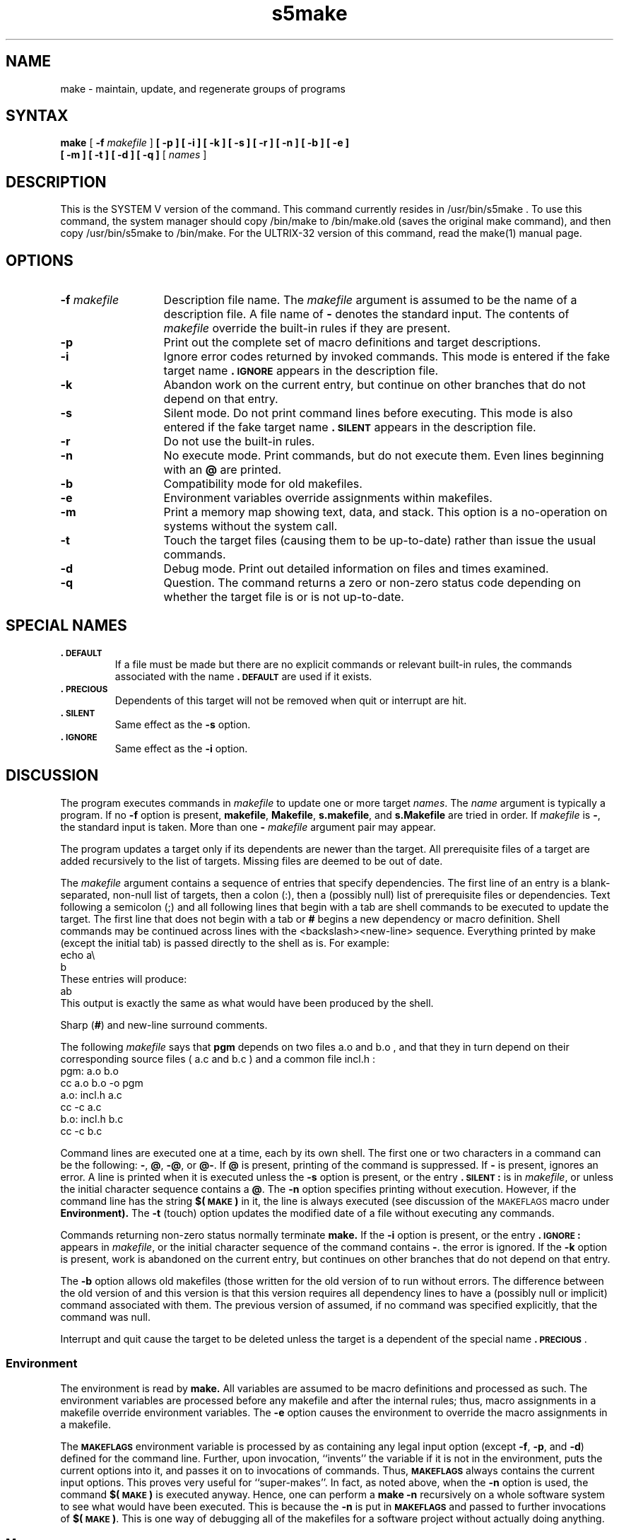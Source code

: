 .TH s5make 1
.SH NAME
make \- maintain, update, and regenerate groups of programs
.SH SYNTAX
.B make
[ \fB-f\fR \fImakefile\fR ]
.B [ \-p ]
.B [ \-i ]
.B [ \-k ]
.B [ \-s ]
.B [ \-r ]
.B [ \-n ]
.B [ \-b ]
.B [ \-e ]
.br
.B [ \-m ]
.B [ \-t ]
.B [ \-d ]
.B [ \-q ]
[ \fInames\fR ]
.SH DESCRIPTION
This is the SYSTEM V version of the
.PN make
command.
This command currently resides in /usr/bin/s5make .
To use this command, the system manager should
copy /bin/make to /bin/make.old 
(saves the original make command),
and then copy /usr/bin/s5make 
to /bin/make.
For the ULTRIX-32 version of this command,
read the make(1) manual page.
.SH OPTIONS
.TP "\w'\f3\-f\fP makefile\ \ 'u"
.BI \-f " makefile\^"
Description file name.
The
.I makefile\^
argument is assumed to
be the name of a description file.
A file name of
.B \-
denotes the standard input.
The contents of
.I makefile\^
override the built-in rules if they
are present.
.TP
.B \-p
Print out the complete set of macro definitions and target descriptions.
.TP
.B \-i
Ignore error codes returned by invoked commands.
This
mode is entered if the fake target name
.B \&.\s-1IGNORE\s+1
appears in the description file.
.TP
.B \-k
Abandon work on the current
entry, but continue on other branches
that do not depend on that entry.
.TP
.B \-s
Silent mode.
Do not print command lines before executing.
This mode is also entered if the fake target name
.B \&.\s-1SILENT\s+1
appears in the description file.
.TP
.B \-r
Do not use the built-in rules.
.TP
.B \-n
No execute mode.
Print commands, but do not execute
them.
Even lines beginning with an
.B @
are printed.
.TP
.B \-b
Compatibility mode for old makefiles.
.TP
.B \-e
Environment variables override assignments within makefiles.
.TP
.B \-m
Print a memory map showing text, data, and stack.
This option
is a no-operation on systems without the 
.PN getu 
system call.
.TP
.B \-t
Touch the target files (causing them to be up-to-date)
rather than issue the usual commands.
.TP
.B \-d
Debug mode.
Print out detailed information on files
and times examined.
.TP
.B \-q
Question.
The 
.PN make 
command returns a zero or non-zero
status code depending on whether the target file is or
is not up-to-date.
.SH SPECIAL NAMES
.TP
.B \&.\s-1DEFAULT\s+1
If a file must be made but there are no explicit commands
or relevant built-in rules, the commands associated
with the name
.B \&.\s-1DEFAULT\s+1
are used if it exists.
.TP
.B \&.\s-1PRECIOUS\s+1
Dependents of this target will not be removed when
quit or interrupt are hit.
.TP
.B \&.\s-1SILENT\s+1
Same effect as the 
.B \-s 
option.
.TP
.B \&.\s-1IGNORE\s+1
Same effect as the 
.B \-i 
option.
.SH DISCUSSION
The
.PN make
program executes commands in
.I makefile\^
to update
one or more target
.IR names .
The
.I name
argument is typically a program.
If no
.B \-f
option is present, \f3makefile\fP, \f3Makefile\fP, \f3s.makefile\fP,
and \f3s.Makefile\fP are
tried in order.
If
.I makefile\^
is
.BR \- ,
the standard input is taken.
More than one
.BI \- " makefile"
argument pair may appear.
.PP
The
.PN make
program updates a target only if its dependents are
newer than the target.
All prerequisite files of a target are added recursively to
the list of targets.
Missing files are deemed to be out of date.
.PP
The
.I makefile\^
argument contains a sequence of entries that specify dependencies.
The first line of an entry is a
blank-separated, non-null list of targets, then a
colon (:),
then a (possibly null) list of prerequisite files or dependencies.
Text following a
semicolon (;)
and all following lines
that begin with a tab are shell commands
to be executed to update the target.
The first line that does not begin with a tab or
.B #
begins
a new dependency or macro definition.
Shell commands may
be continued across lines with the <backslash><new-line> sequence.
Everything printed by make (except the initial tab) is passed
directly to the shell as is.
For example:
.EX
echo a\\
b
.EE
These entries will produce:
.EX
ab
.EE
This output is exactly the same as what would have been produced
by the shell.
.PP
Sharp
.RB ( # )
and new-line surround comments.
.PP
The following
.I makefile\^
says that
.B pgm
depends on two
files
a.o
and
b.o ,
and that they in turn depend on
their corresponding source files
( a.c
and
b.c )
and a common file
incl.h :
.EX
pgm: a.o b.o
   cc a.o b.o \-o pgm
a.o: incl.h a.c
   cc \-c a.c
b.o: incl.h b.c
   cc \-c b.c
.EE
.PP
Command lines are executed one at a time, each by its
own shell.
The first one or two characters in a command can be
the following: \f3\-\fP, \f3@\fP, \f3\-@\fP, or \f3@\-\fP.
If \f3@\fP is present, printing of the command is suppressed.
If \f3-\fP is present, 
.PN make
ignores an error.
A line is printed when it is executed unless the
.B \-s
option is present, or the entry
.B \&.\s-1SILENT\s+1:
is in
.IR makefile ,
or unless the initial character sequence contains a \f3@\fP.
The
.B \-n
option specifies printing without execution.  However, if the
command line has the string
.B $(\s-1MAKE\s+1)
in it,
the line is
always executed (see discussion of the
.SM MAKEFLAGS
macro under
.B Environment).
The
.B \-t
(touch) option updates the modified date of a
file without executing any commands.
.PP
Commands returning non-zero status normally terminate
.B make.
If the
.B \-i
option is present, or the entry \f3.\s-1IGNORE\s+1:\fP appears in
.IR makefile ,
or the initial character sequence of the command contains
\f3-\fP.
the error is ignored.
If the
.B \-k
option is present,
work is abandoned on the current
entry, but continues on other branches
that do not depend on that entry.
.PP
The
.B \-b
option allows old makefiles (those written for the old version
of 
.PN make )
to run without errors.
The difference between the old version
of 
.PN make
and this version is that this version requires all dependency
lines to have a (possibly null or implicit) command associated with them.
The previous version of
.PN make
assumed, if no command was specified explicitly,
that the command was null.
.PP
Interrupt and quit cause the target to be deleted
unless the target is a dependent
of the special name \f3.\s-1PRECIOUS\s+1\fP.
.SS Environment
The environment is read by 
.B make.
All variables are assumed to be macro
definitions and processed as such.
The environment variables are processed
before any makefile and after the internal rules;
thus, macro assignments
in a makefile override environment variables.
The
.B \-e
option causes
the environment to override the macro assignments in a makefile.
.PP
The \f3\s-1MAKEFLAGS\s+1\fP environment variable
is processed by 
.PN make 
as containing
any legal input option
(except \f3\-f\fP, \f3\-p\fP, and \f3\-d\fP) defined
for the command line.
Further, upon invocation,
.PN make
``invents'' the variable if it is not in the
environment, puts the current options into it, and passes it on to
invocations of commands.
Thus, \f3\s-1MAKEFLAGS\s+1\fP always contains the
current input options.
This proves very useful for ``super-makes''.
In fact, as noted above,
when the \f3\-n\fP option is used, the command
.B $(\s-1MAKE\s+1)
is executed
anyway.  Hence, one can perform a \f3make \-n\fP
recursively on a whole software
system to see what would have been executed.
This is because the \f3\-n\fP
is put in \f3\s-1MAKEFLAGS\s+1\fP and passed to further invocations of
.BR $(\s-1MAKE\s+1) .
This is one way of debugging
all of the makefiles for a software project
without actually doing anything.
.PP
.SS Macros
Entries of the form
.IB string1 " = " string2\^
are macro definitions.
.I String2
is defined as all characters up to a comment character or
an unescaped new-line.
Subsequent appearances of
.RI $( string1 [: subst1 =[ subst2\^\fP]])
are replaced by
.IR string2 .
The parentheses are optional if a
single character macro name is used and
there is no substitute sequence.
The optional
.RI : subst1 = subst2\^
is a substitute sequence.
If it is specified, all non-overlapping
occurrences of \f2subst1\^\fP in the
named macro are replaced by \f2subst2\^\fP.
Strings (for the purposes of this
type of substitution) are delimited by
blanks, tabs, new-line characters, and beginnings of lines.
An example of the use of the substitute sequence is shown under
.B Libraries.
.SS Internal Macros
There are five internally maintained macros which are useful
for writing rules for building targets.
.TP 5
\f3$\(**\fP
The macro \f3$\(**\fP stands for
the file name part of the current dependent with the suffix deleted.
It is
evaluated only for inference rules.
.TP
\f3$@\fP
The \f3$@\fP macro stands for
the full target name of the current target.
It is evaluated
only for explicitly named dependencies.
.TP
\f3$<\fP
The \f3$<\fP macro is only evaluated for inference rules or
the \f3.\s-1DEFAULT\s+1\fP rule.
It is
the module which is out-of-date with respect to the target (that is,
the ``manufactured'' dependent file name).
Thus, in the \f3.c.o\fP rule, the \f3$<\fP macro would evaluate to
the \f3.c\fP file.
An example for making
optimized \f3.o\fP files from \f3.c\fP files is:
.EX
\&.c.o:
cc \-c \-O $\(**.c
.EE
or:
.EX
\&.c.o:
cc \-c \-O $<
.EE
.TP 5
\f3$?\fP
The \f3$?\fP macro is evaluated when explicit rules from the makefile
are evaluated.
It is
the list of prerequisites that are out of date with respect to
the target;
essentially, those modules which must be rebuilt.
.TP
\f3$%\fP
The \f3$%\fP macro is only evaluated when the target is an
archive library member of the form \f3lib(file.o)\fP.
In this case,
\f3$@\fP evaluates to \f3lib\fP and \f3$%\fP evaluates to the
library member, \f3file.o\fP.
.PP
Four of the five macros can have alternative forms.
When an upper case \f3D\fP or \f3F\fP is appended to any of the four
macros, the meaning is changed to ``directory part'' for \f3D\fP
and ``file part'' for \f3F\fP.
Thus, \f3$(@D)\fP refers to the directory
part of the string \f3$@\fP.
If there is no directory part,
\&\f3./\fP is generated.
The only macro excluded from this
alternative form is \f3$?\fP.
The reasons for this are debatable.
.SS Suffixes
Certain names (for instance, those ending with \f3.o\fP)
have prerequisites such as \f3.c\fP, \f3.s\fP, which can be
inferred.
If no update commands for such a file appear in
.IR makefile ,
and if an inferable prerequisite
exists, that prerequisite is compiled to make the target.
In this case,
.PN make
has
inference rules
which allow building files from other files
by examining the suffixes and determining an
appropriate
inference rule
to use.
The current default inference rules
are:
.EX 0
\&.c \|.c~ \|.sh \|.sh~ \|.c.o \|.c~.o \|.c~.c \|.s.o \|.s~.o \|.y.o 
\|.y~.o \|.l.o \|.l~.o \|.y.c \|.y~.c \|.l.c \|.c.a \|.c~.a \|.s~.a \|.h~.h
.EE
.PP
The internal rules for 
.PN make
are contained in the source
file \f3rules.c\fP for the 
.PN make
program.
These rules can be
locally modified.
To print out the rules compiled into
the 
.PN make
on any machine in a form suitable for recompilation,
the following command is used:
.EX
make -fp - 2>/dev/null </dev/null
.EE
.PP
The only peculiarity in this output is the
.B (null)
string which printf(3s) prints when handed a null string.
.PP
A tilde in the above rules refers to an \s-1SCCS\s+1 file.
Thus, the
rule \f3.c~.o\fP would transform an \s-1SCCS\s+1 C source file into an
object file (\f3.o\fP).
Because the \f3s.\fP of the \s-1SCCS\s+1 files is a prefix,
it is incompatible with 
.PN make 
suffix point-of-view.
Hence,
the tilde is a way of changing any file reference into an \s-1SCCS\s+1
file reference.
.PP
A rule with only one suffix (that is, \f3.c:\fP) is the definition
of how to build \f2x\^\fP from \f2x\^\fP\f3.c\fP.
In effect, the other suffix is null.
This is useful for building targets
from only one source file (for
example, shell procedures, simple C programs).
.PP
Additional suffixes are given as the
dependency list for \f3.\s-1SUFFIXES\s+1\fP.
Order is significant; the first possible name for which both
a file and a rule exist is inferred as a prerequisite.
The default list is:
.IP "" 1i
.SUFFIXES: .o .c .y .l .s
.PP
Here again, the above command for printing the internal rules will
display the list of suffixes implemented on the current machine.
Multiple suffix lists accumulate;
.SUFFIXES: with no dependencies
clears the list of suffixes.
.SS Inference Rules
The first example can be done more briefly.
.EX
pgm: a.o b.o
   cc a.o b.o \-o pgm
a.o b.o: incl.h
.EE
.ss 12
This is because 
.B make
has a set of internal rules for building
files.
The user may add rules to this list by simply putting
them in the \f2makefile\^\fP.
.PP
Certain macros are used by the default inference rules
to permit the inclusion of optional matter in
any resulting commands.
For example,
.SM CFLAGS\*S ,
.SM LFLAGS\*S ,
and
.SM YFLAGS
are used for compiler options to cc(1), lex(1), and yacc(1),
respectively.
Again, the previous method for examining
the current rules is recommended.
.PP
The inference of prerequisites can be controlled.
The rule to create a file with suffix
.B \&.o
from a file with suffix
.B \&.c
is specified as an entry with \f3.c.o:\fP as the 
target and no dependents.
Shell commands associated with the target define the
rule for making a \f3.o\fP file from a \f3.c\fP file.
Any target that has no slashes in it and starts with a dot
is identified as a rule and not a true target.
.SS Libraries
If a target or dependency name contains parentheses, it is
assumed to be an archive library, the string within parentheses
referring to a member within the library.
Thus \f3lib(file.o)\fP and \f3$(\s-1LIB\s+1)(file.o)\fP both refer to
an archive library which contains \f3file.o\fP. (This assumes
the
.SM LIB
macro has been previously defined.)\ 
The expression \f3$(\s-1LIB\s+1)(file1.o file2.o)\fP is not legal.
Rules pertaining to archive libraries have the form
.BI \&. \s-1XX\s+1 .a
where the
.SM
.I XX\^
is the suffix from which the archive member
is to be made.
An unfortunate byproduct of the current implementation
requires the
.SM
.I XX\^
to be different from the suffix of the archive
member.
Thus, one
cannot have \f3lib(file.o)\fP depend upon \f3file.o\fP explicitly.
The most common use of the archive interface follows.
Here, we assume the source files are all C type source:
.EX
lib: lib(file1.o) lib(file2.o) lib(file3.o)
   @echo lib is now up-to-date
\&.c.a:
   $(CC) -c $(CFLAGS1) $<
   ar rv $@ $*.o
   rm \-f $*.o
.EE
In fact, the \f3.c.a\fP rule listed above is built into 
.B make
and
is unnecessary in this example.
A more interesting, but more limited example of an archive library
maintenance construction follows:
.EX
lib: lib(file1.o) lib(file2.o) lib(file3.o)
   $(CC) -c $(CFLAGS) $(?:.o=.c)
   ar rv lib $?
   rm $?   @echo lib is now up-to-date
\&.c.a:;
.EE
Here the substitution mode of the macro expansions is used.
The \f3$?\fP
list is defined to be the set of object file names (inside \f3lib\fP) whose C
source files are out-of-date.
The substitution mode
translates the \f3.o\fP to \f3.c\fP.
(Unfortunately, one cannot as yet transform
to \f3.c~\fP; however, this may become possible in the future.)\ 
Note also, the disabling of the
\&\f3.c.a:\fP rule, which would have
created each object file, one by one.
This particular construct speeds up 
archive library maintenance considerably.
This type of construct becomes very cumbersome if the archive library
contains a mix of assembly programs and C programs.
.SH RESTRICTIONS
Some commands return non-zero status inappropriately;
use
.B \-i
to overcome the difficulty.
File names with the characters
.B "= : @"
will not work.
Commands that are directly executed by the shell, notably cd(1),
are ineffectual across new-lines in
.PN make .
The syntax \f3(lib(file1.o file2.o file3.o)\fP is illegal.
You cannot build \f3lib(file.o)\fP from \f3file.o\fP.
The macro \f3$(a:.o=.c~)\fP does not work.
.SH FILES
[Mm]akefile and s\f3.\fP[Mm]akefile
.SH SEE ALSO
cc(1), cd(1), lex(1), make(1), sh(1), yacc(1)
